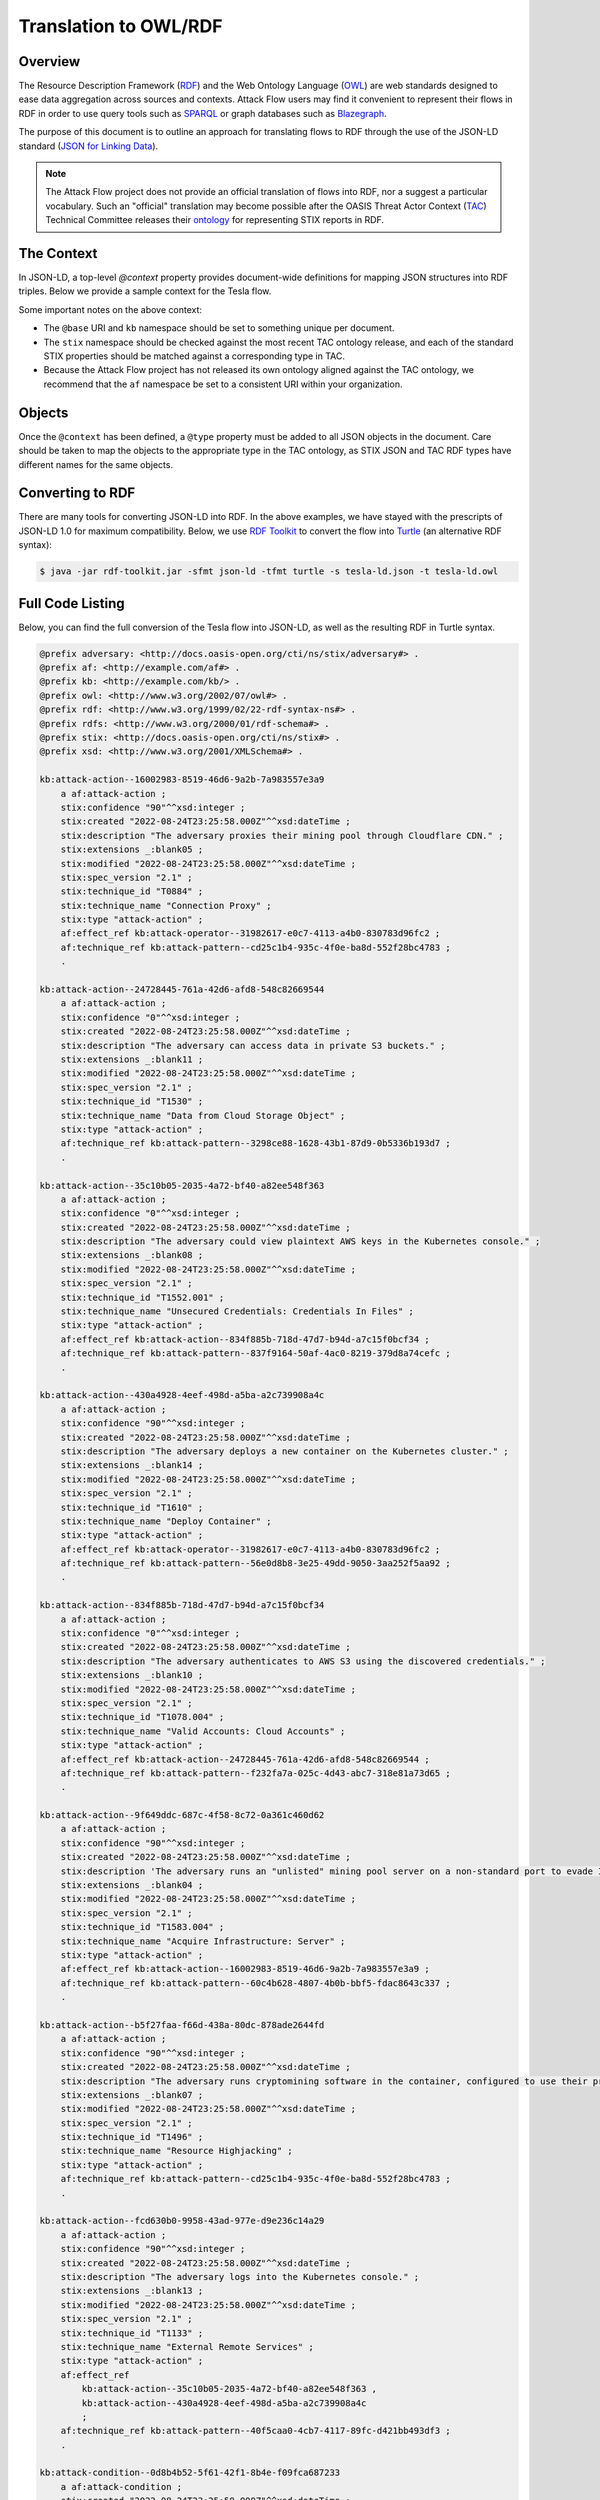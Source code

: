 Translation to OWL/RDF
======================

Overview
--------
The Resource Description Framework (`RDF <https://www.w3.org/RDF/>`_) and the Web Ontology Language (`OWL <https://www.w3.org/OWL/>`_) are web standards designed to ease data aggregation across sources and contexts.
Attack Flow users may find it convenient to represent their flows in RDF in order to use query tools such as `SPARQL <https://www.w3.org/TR/sparql11-query/>`_ or graph databases such as `Blazegraph <https://blazegraph.com/>`_.

The purpose of this document is to outline an approach for translating flows to RDF through the use of the JSON-LD standard (`JSON for Linking Data <https://json-ld.org/>`_).

.. note::
    The Attack Flow project does not provide an official translation of flows into RDF, nor a suggest a particular vocabulary. Such an "official" translation may become possible after the OASIS Threat Actor Context (`TAC <https://www.oasis-open.org/committees/tc_home.php?wg_abbrev=tac>`_)  Technical Committee releases their `ontology <https://github.com/oasis-tcs/tac-ontology>`_ for representing STIX reports in RDF.



The Context
-----------

In JSON-LD, a top-level `@context` property provides document-wide definitions for mapping JSON structures into RDF triples. Below we provide a sample context for the Tesla flow.

.. code-block:: json-ld
    :caption: Sample context for converting the Tesla flow to JSON-LD.

    {
        "@context": {
            "@base": "http://example.com/kb/",
            "@vocab": "http://docs.oasis-open.org/cti/ns/stix#",
            "id": "@id",
            "objects": "@graph",
            "xsd": "http://www.w3.org/2001/XMLSchema#",
            "stix": "http://docs.oasis-open.org/cti/ns/stix#",
            "kb": "http://example.com/kb/",
            "af": "http://example.com/af#",
            "created": {
                "@id": "stix:created",
                "@type": "xsd:dateTime"
            },
            "modified": {
                "@id": "stix:modified",
                "@type": "xsd:dateTime"
            },
            "first_seen": {
                "@id": "stix:first_seen",
                "@type": "xsd:dateTime"
            },
            "last_seen": {
                "@id": "stix:last_seen",
                "@type": "xsd:dateTime"
            },
            "url": {
                "@id": "stix:url",
                "@type": "@id"
            },
            "start_refs": {
                "@id": "af:start_ref",
                "@type": "@id"
            },
            "effect_refs": {
                "@id": "af:effect_ref",
                "@type": "@id"
            },
            "technique_ref": {
                "@id": "af:technique_ref",
                "@type": "@id"
            },
            "source_ref": {
                "@id": "af:source_ref",
                "@type": "@id"
            }
        }
    }

Some important notes on the above context:

* The ``@base`` URI and ``kb`` namespace should be set to something unique per document.
* The ``stix`` namespace should be checked against the most recent TAC ontology release, and each of the standard STIX properties should be matched against a corresponding type in TAC.
* Because the Attack Flow project has not released its own ontology aligned against the TAC ontology, we recommend that the ``af`` namespace be set to a consistent URI within your organization.

Objects
-------

Once the ``@context`` has been defined, a ``@type`` property must be added to all JSON objects in the document. Care should be taken to map the objects to the appropriate type in the TAC ontology, as STIX JSON and TAC RDF types have different names for the same objects.

.. code-block:: json-ld
    :caption: Top-level properties from the Tesla flow converted to JSON-LD. The `@context` value should be filled in as above.

    {
        "@context": {},
        "type": "bundle",
        "@type": "stix:Report",
        "id": "bundle--9cfa7cd7-9fb1-426b-ba9b-afb02fe88c99",
    }

.. code-block:: json-ld
    :caption: Sample object from the Tesla flow converted to JSON-LD.

    {
        "type": "attack-flow",
        "@type": "af:attack-flow",
        "spec_version": "2.1",
        "id": "attack-flow--e9ec3a4b-f787-4e81-a3d9-4cfe017ebc2f",
        "created_by_ref": "identity--61d33cc7-dc05-4657-8c58-157c456651c0",
        "created": "2022-08-24T23:25:58.000Z",
        "modified": "2022-08-24T23:25:58.000Z",
        "name": "Tesla Kubernetes Breach",
        "description": "A vulnerable Kubernetes console leads to cryptojacking and exposure of AWS storage credentials.",
        "scope": "incident",
        "start_refs": [
            "attack-condition--0d8b4b52-5f61-42f1-8b4e-f09fca687233"
        ],
        "external_references": [
            {
                "@type": "stix:reference",
                "source_name": "The Cryptojacking Epidemic",
                "description": "RedLock CSI Team. Feb 20 2018.",
                "url": "https://blog.redlock.io/cryptojacking-tesla"
            }
        ],
        "extensions": {
            "extension-definition--fb9c968a-745b-4ade-9b25-c324172197f4": {
                "extension_type": "new-sdo"
            }
        }
    }

Converting to RDF
-----------------

There are many tools for converting JSON-LD into RDF. In the above examples, we have stayed with the prescripts of JSON-LD 1.0 for maximum compatibility. Below, we use `RDF Toolkit <https://github.com/edmcouncil/rdf-toolkit>`_ to convert the flow into `Turtle <https://www.w3.org/TR/turtle/>`_ (an alternative RDF syntax):

.. code-block:: console

    $ java -jar rdf-toolkit.jar -sfmt json-ld -tfmt turtle -s tesla-ld.json -t tesla-ld.owl


.. code-block::
    :caption: Snippet from the above conversion of a Flow object into Turtle syntax

    kb:attack-flow--e9ec3a4b-f787-4e81-a3d9-4cfe017ebc2f
        a af:attack-flow ;
        stix:created "2022-08-24T23:25:58.000Z"^^xsd:dateTime ;
        stix:created_by_ref "identity--61d33cc7-dc05-4657-8c58-157c456651c0" ;
        stix:description "A vulnerable Kubernetes console leads to cryptojacking and exposure of AWS storage credentials." ;
        stix:extensions _:blank09 ;
        stix:external_references _:blank02 ;
        stix:modified "2022-08-24T23:25:58.000Z"^^xsd:dateTime ;
        stix:name "Tesla Kubernetes Breach" ;
        stix:scope "incident" ;
        stix:spec_version "2.1" ;
        stix:type "attack-flow" ;
        af:start_ref kb:attack-condition--0d8b4b52-5f61-42f1-8b4e-f09fca687233 ;
        .

    _:blank02
        a stix:reference ;
        stix:description "RedLock CSI Team. Feb 20 2018." ;
        stix:source_name "The Cryptojacking Epidemic" ;
        stix:url <https://blog.redlock.io/cryptojacking-tesla> ;

    _:blank09
        stix:extension-definition--fb9c968a-745b-4ade-9b25-c324172197f4 _:blank23 ;
        .

    _:blank23
        stix:extension_type "new-sdo" ;
        .

Full Code Listing
-----------------

Below, you can find the full conversion of the Tesla flow into JSON-LD, as well as the resulting RDF in Turtle syntax.

.. raw:: html

   <details>
   <summary><a>Full JSON-LD for the Tesla flow</a></summary>

.. code-block:: json-ld
    :caption: Full code listing for the JSON-LD Tesla flow

    {
        "@context": {
            "@base": "http://example.com/kb/",
            "@vocab": "http://docs.oasis-open.org/cti/ns/stix#",
            "id": "@id",
            "objects": "@graph",
            "xsd": "http://www.w3.org/2001/XMLSchema#",
            "stix": "http://docs.oasis-open.org/cti/ns/stix#",
            "kb": "http://example.com/kb/",
            "af": "http://example.com/af#",
            "created": {
                "@id": "stix:created",
                "@type": "xsd:dateTime"
            },
            "modified": {
                "@id": "stix:modified",
                "@type": "xsd:dateTime"
            },
            "first_seen": {
                "@id": "stix:first_seen",
                "@type": "xsd:dateTime"
            },
            "last_seen": {
                "@id": "stix:last_seen",
                "@type": "xsd:dateTime"
            },
            "url": {
                "@id": "stix:url",
                "@type": "@id"
            },
            "start_refs": {
                "@id": "af:start_ref",
                "@type": "@id"
            },
            "effect_refs": {
                "@id": "af:effect_ref",
                "@type": "@id"
            },
            "technique_ref": {
                "@id": "af:technique_ref",
                "@type": "@id"
            },
            "source_ref": {
                "@id": "af:source_ref",
                "@type": "@id"
            }
            },
        "type": "bundle",
        "@type": "stix:Report",
        "id": "bundle--9cfa7cd7-9fb1-426b-ba9b-afb02fe88c99",
        "objects": [
            {
                "type": "extension-definition",
                "@type": "stix:ExtensionDefinition",
                "id": "extension-definition--fb9c968a-745b-4ade-9b25-c324172197f4",
                "spec_version": "2.1",
                "name": "Attack Flow",
                "description": "Extends STIX 2.1 with features to create Attack Flows.",
                "created": "2022-08-02T19:34:35.143Z",
                "modified": "2022-08-02T19:34:35.143Z",
                "created_by_ref": "identity--d673f8cb-c168-42da-8ed4-0cb26725f86c",
                "schema": "./attack-flow-schema-2.0.0.json",
                "version": "2.0.0",
                "extension_types": [
                    "new-sdo"
                ],
                "external_references": [
                    {
                        "@type": "stix:reference",
                        "source_name": "Documentation",
                        "description": "Documentation for Attack Flow",
                        "url": "https://center-for-threat-informed-defense.github.io/attack-flow"
                    },
                    {
                        "@type": "stix:reference",
                        "source_name": "GitHub",
                        "description": "Source code repository for Attack Flow",
                        "url": "https://github.com/center-for-threat-informed-defense/attack-flow"
                    }
                ]
            },
            {
                "type": "identity",
                "@type": "stix:identity",
                "spec_version": "2.1",
                "id": "identity--d673f8cb-c168-42da-8ed4-0cb26725f86c",
                "created_by_ref": "identity--d673f8cb-c168-42da-8ed4-0cb26725f86c",
                "created": "2022-08-02T19:34:35.143Z",
                "modified": "2022-08-02T19:34:35.143Z",
                "name": "MITRE Engenuity Center for Threat-Informed Defense",
                "identity_class": "organization"
            },
            {
                "type": "identity",
                "@type": "stix:identity",
                "spec_version": "2.1",
                "id": "identity--61d33cc7-dc05-4657-8c58-157c456651c0",
                "created_by_ref": "identity--61d33cc7-dc05-4657-8c58-157c456651c0",
                "created": "2022-08-24T23:25:58.000Z",
                "modified": "2022-08-24T23:25:58.000Z",
                "name": "Mark Haase",
                "contact_information": "mhaase@mitre.org",
                "identity_class": "individual"
            },
            {
                "type": "attack-flow",
                "@type": "af:attack-flow",
                "spec_version": "2.1",
                "id": "attack-flow--e9ec3a4b-f787-4e81-a3d9-4cfe017ebc2f",
                "created_by_ref": "identity--61d33cc7-dc05-4657-8c58-157c456651c0",
                "created": "2022-08-24T23:25:58.000Z",
                "modified": "2022-08-24T23:25:58.000Z",
                "name": "Tesla Kubernetes Breach",
                "description": "A vulnerable Kubernetes console leads to cryptojacking and exposure of AWS storage credentials.",
                "scope": "incident",
                "start_refs": [
                    "attack-condition--0d8b4b52-5f61-42f1-8b4e-f09fca687233"
                ],
                "external_references": [
                    {
                        "@type": "stix:reference",
                        "source_name": "The Cryptojacking Epidemic",
                        "description": "RedLock CSI Team. Feb 20 2018.",
                        "url": "https://blog.redlock.io/cryptojacking-tesla"
                    }
                ],
                "extensions": {
                    "extension-definition--fb9c968a-745b-4ade-9b25-c324172197f4": {
                        "extension_type": "new-sdo"
                    }
                }
            },
            {
                "type": "attack-condition",
                "@type": "af:attack-condition",
                "spec_version": "2.1",
                "id": "attack-condition--0d8b4b52-5f61-42f1-8b4e-f09fca687233",
                "created": "2022-08-24T23:25:58.000Z",
                "modified": "2022-08-24T23:25:58.000Z",
                "description": "Tesla's Kubernetes dashboard is exposed to the public internet with no password required for access.",
                "on_true_refs": [
                    "attack-action--fcd630b0-9958-43ad-977e-d9e236c14a29"
                ],
                "extensions": {
                    "extension-definition--fb9c968a-745b-4ade-9b25-c324172197f4": {
                        "extension_type": "new-sdo"
                    }
                }
            },
            {
                "type": "attack-action",
                "@type": "af:attack-action",
                "spec_version": "2.1",
                "id": "attack-action--fcd630b0-9958-43ad-977e-d9e236c14a29",
                "created": "2022-08-24T23:25:58.000Z",
                "modified": "2022-08-24T23:25:58.000Z",
                "technique_id": "T1133",
                "technique_name": "External Remote Services",
                "technique_ref": "attack-pattern--40f5caa0-4cb7-4117-89fc-d421bb493df3",
                "description": "The adversary logs into the Kubernetes console.",
                "confidence": 90,
                "effect_refs": [
                    "attack-action--430a4928-4eef-498d-a5ba-a2c739908a4c",
                    "attack-action--35c10b05-2035-4a72-bf40-a82ee548f363"
                ],
                "extensions": {
                    "extension-definition--fb9c968a-745b-4ade-9b25-c324172197f4": {
                        "extension_type": "new-sdo"
                    }
                }
            },
            {
                "type": "attack-action",
                "@type": "af:attack-action",
                "spec_version": "2.1",
                "id": "attack-action--430a4928-4eef-498d-a5ba-a2c739908a4c",
                "created": "2022-08-24T23:25:58.000Z",
                "modified": "2022-08-24T23:25:58.000Z",
                "technique_id": "T1610",
                "technique_name": "Deploy Container",
                "technique_ref": "attack-pattern--56e0d8b8-3e25-49dd-9050-3aa252f5aa92",
                "description": "The adversary deploys a new container on the Kubernetes cluster.",
                "confidence": 90,
                "effect_refs": [
                    "attack-operator--31982617-e0c7-4113-a4b0-830783d96fc2"
                ],
                "extensions": {
                    "extension-definition--fb9c968a-745b-4ade-9b25-c324172197f4": {
                        "extension_type": "new-sdo"
                    }
                }
            },
            {
                "type": "attack-action",
                "@type": "af:attack-action",
                "spec_version": "2.1",
                "id": "attack-action--9f649ddc-687c-4f58-8c72-0a361c460d62",
                "created": "2022-08-24T23:25:58.000Z",
                "modified": "2022-08-24T23:25:58.000Z",
                "technique_id": "T1583.004",
                "technique_name": "Acquire Infrastructure: Server",
                "technique_ref": "attack-pattern--60c4b628-4807-4b0b-bbf5-fdac8643c337",
                "description": "The adversary runs an \"unlisted\" mining pool server on a non-standard port to evade IP and port blocklists.",
                "effect_refs": [
                    "attack-action--16002983-8519-46d6-9a2b-7a983557e3a9"
                ],
                "confidence": 90,
                "extensions": {
                    "extension-definition--fb9c968a-745b-4ade-9b25-c324172197f4": {
                        "extension_type": "new-sdo"
                    }
                }
            },
            {
                "type": "infrastructure",
                "@type": "af:infrastructure",
                "spec_version": "2.1",
                "id": "infrastructure--cb0106c0-6705-44d7-905f-9a1d855ead11",
                "created": "2022-08-24T23:25:58.000Z",
                "modified": "2022-08-24T23:25:58.000Z",
                "name": "Unlisted Mining Pool",
                "infrastructure_types": [
                    "unknown"
                ]
            },
            {
                "type": "relationship",
                "@type": "af:relationship",
                "spec_version": "2.1",
                "id": "relationship--9ec9afcc-4adf-4324-b32e-3bda5e0dd986",
                "created": "2022-08-24T23:25:58.000Z",
                "modified": "2022-08-24T23:25:58.000Z",
                "relationship_type": "related-to",
                "source_ref": "attack-action--9f649ddc-687c-4f58-8c72-0a361c460d62",
                "target_ref": "infrastructure--cb0106c0-6705-44d7-905f-9a1d855ead11"
            },
            {
                "type": "attack-action",
                "@type": "af:attack-action",
                "spec_version": "2.1",
                "id": "attack-action--16002983-8519-46d6-9a2b-7a983557e3a9",
                "created": "2022-08-24T23:25:58.000Z",
                "modified": "2022-08-24T23:25:58.000Z",
                "technique_id": "T0884",
                "technique_name": "Connection Proxy",
                "technique_ref": "attack-pattern--cd25c1b4-935c-4f0e-ba8d-552f28bc4783",
                "description": "The adversary proxies their mining pool through Cloudflare CDN.",
                "effect_refs": [
                    "attack-operator--31982617-e0c7-4113-a4b0-830783d96fc2"
                ],
                "confidence": 90,
                "extensions": {
                    "extension-definition--fb9c968a-745b-4ade-9b25-c324172197f4": {
                        "extension_type": "new-sdo"
                    }
                }
            },
            {
                "type": "attack-operator",
                "@type": "af:attack-operator",
                "spec_version": "2.1",
                "id": "attack-operator--31982617-e0c7-4113-a4b0-830783d96fc2",
                "created": "2022-08-24T23:25:58.000Z",
                "modified": "2022-08-24T23:25:58.000Z",
                "operator": "AND",
                "effect_refs": [
                    "attack-action--b5f27faa-f66d-438a-80dc-878ade2644fd"
                ],
                "extensions": {
                    "extension-definition--fb9c968a-745b-4ade-9b25-c324172197f4": {
                        "extension_type": "new-sdo"
                    }
                }
            },
            {
                "type": "attack-action",
                "@type": "af:attack-action",
                "spec_version": "2.1",
                "id": "attack-action--b5f27faa-f66d-438a-80dc-878ade2644fd",
                "created": "2022-08-24T23:25:58.000Z",
                "modified": "2022-08-24T23:25:58.000Z",
                "technique_id": "T1496",
                "technique_name": "Resource Highjacking",
                "technique_ref": "attack-pattern--cd25c1b4-935c-4f0e-ba8d-552f28bc4783",
                "description": "The adversary runs cryptomining software in the container, configured to use their private mining pool.",
                "confidence": 90,
                "extensions": {
                    "extension-definition--fb9c968a-745b-4ade-9b25-c324172197f4": {
                        "extension_type": "new-sdo"
                    }
                }
            },
            {
                "type": "relationship",
                "@type": "af:relationship",
                "spec_version": "2.1",
                "id": "relationship--9ec9afcc-4adf-4324-b32e-3bda5e0dd986",
                "created": "2022-08-24T23:25:58.000Z",
                "modified": "2022-08-24T23:25:58.000Z",
                "relationship_type": "related-to",
                "source_ref": "attack-action--b5f27faa-f66d-438a-80dc-878ade2644fd",
                "target_ref": "infrastructure--cb0106c0-6705-44d7-905f-9a1d855ead11"
            },
            {
                "type": "attack-action",
                "@type": "af:attack-action",
                "spec_version": "2.1",
                "id": "attack-action--35c10b05-2035-4a72-bf40-a82ee548f363",
                "created": "2022-08-24T23:25:58.000Z",
                "modified": "2022-08-24T23:25:58.000Z",
                "technique_id": "T1552.001",
                "technique_name": "Unsecured Credentials: Credentials In Files",
                "technique_ref": "attack-pattern--837f9164-50af-4ac0-8219-379d8a74cefc",
                "description": "The adversary could view plaintext AWS keys in the Kubernetes console.",
                "confidence": 0,
                "effect_refs": [
                    "attack-action--834f885b-718d-47d7-b94d-a7c15f0bcf34"
                ],
                "extensions": {
                    "extension-definition--fb9c968a-745b-4ade-9b25-c324172197f4": {
                        "extension_type": "new-sdo"
                    }
                }
            },
            {
                "type": "attack-action",
                "@type": "af:attack-action",
                "spec_version": "2.1",
                "id": "attack-action--834f885b-718d-47d7-b94d-a7c15f0bcf34",
                "created": "2022-08-24T23:25:58.000Z",
                "modified": "2022-08-24T23:25:58.000Z",
                "technique_id": "T1078.004",
                "technique_name": "Valid Accounts: Cloud Accounts",
                "technique_ref": "attack-pattern--f232fa7a-025c-4d43-abc7-318e81a73d65",
                "description": "The adversary authenticates to AWS S3 using the discovered credentials.",
                "confidence": 0,
                "effect_refs": [
                    "attack-action--24728445-761a-42d6-afd8-548c82669544"
                ],
                "extensions": {
                    "extension-definition--fb9c968a-745b-4ade-9b25-c324172197f4": {
                        "extension_type": "new-sdo"
                    }
                }
            },
            {
                "type": "attack-action",
                "@type": "af:attack-action",
                "spec_version": "2.1",
                "id": "attack-action--24728445-761a-42d6-afd8-548c82669544",
                "created": "2022-08-24T23:25:58.000Z",
                "modified": "2022-08-24T23:25:58.000Z",
                "technique_id": "T1530",
                "technique_name": "Data from Cloud Storage Object",
                "technique_ref": "attack-pattern--3298ce88-1628-43b1-87d9-0b5336b193d7",
                "description": "The adversary can access data in private S3 buckets.",
                "confidence": 0,
                "extensions": {
                    "extension-definition--fb9c968a-745b-4ade-9b25-c324172197f4": {
                        "extension_type": "new-sdo"
                    }
                }
            }
        ]
    }

.. raw:: html

   </details>

.. raw:: html

   <details>
   <summary><a>Full RDF/Turtle output for the Tesla workflow</a></summary>

.. code-block::

    @prefix adversary: <http://docs.oasis-open.org/cti/ns/stix/adversary#> .
    @prefix af: <http://example.com/af#> .
    @prefix kb: <http://example.com/kb/> .
    @prefix owl: <http://www.w3.org/2002/07/owl#> .
    @prefix rdf: <http://www.w3.org/1999/02/22-rdf-syntax-ns#> .
    @prefix rdfs: <http://www.w3.org/2000/01/rdf-schema#> .
    @prefix stix: <http://docs.oasis-open.org/cti/ns/stix#> .
    @prefix xsd: <http://www.w3.org/2001/XMLSchema#> .

    kb:attack-action--16002983-8519-46d6-9a2b-7a983557e3a9
        a af:attack-action ;
        stix:confidence "90"^^xsd:integer ;
        stix:created "2022-08-24T23:25:58.000Z"^^xsd:dateTime ;
        stix:description "The adversary proxies their mining pool through Cloudflare CDN." ;
        stix:extensions _:blank05 ;
        stix:modified "2022-08-24T23:25:58.000Z"^^xsd:dateTime ;
        stix:spec_version "2.1" ;
        stix:technique_id "T0884" ;
        stix:technique_name "Connection Proxy" ;
        stix:type "attack-action" ;
        af:effect_ref kb:attack-operator--31982617-e0c7-4113-a4b0-830783d96fc2 ;
        af:technique_ref kb:attack-pattern--cd25c1b4-935c-4f0e-ba8d-552f28bc4783 ;
        .

    kb:attack-action--24728445-761a-42d6-afd8-548c82669544
        a af:attack-action ;
        stix:confidence "0"^^xsd:integer ;
        stix:created "2022-08-24T23:25:58.000Z"^^xsd:dateTime ;
        stix:description "The adversary can access data in private S3 buckets." ;
        stix:extensions _:blank11 ;
        stix:modified "2022-08-24T23:25:58.000Z"^^xsd:dateTime ;
        stix:spec_version "2.1" ;
        stix:technique_id "T1530" ;
        stix:technique_name "Data from Cloud Storage Object" ;
        stix:type "attack-action" ;
        af:technique_ref kb:attack-pattern--3298ce88-1628-43b1-87d9-0b5336b193d7 ;
        .

    kb:attack-action--35c10b05-2035-4a72-bf40-a82ee548f363
        a af:attack-action ;
        stix:confidence "0"^^xsd:integer ;
        stix:created "2022-08-24T23:25:58.000Z"^^xsd:dateTime ;
        stix:description "The adversary could view plaintext AWS keys in the Kubernetes console." ;
        stix:extensions _:blank08 ;
        stix:modified "2022-08-24T23:25:58.000Z"^^xsd:dateTime ;
        stix:spec_version "2.1" ;
        stix:technique_id "T1552.001" ;
        stix:technique_name "Unsecured Credentials: Credentials In Files" ;
        stix:type "attack-action" ;
        af:effect_ref kb:attack-action--834f885b-718d-47d7-b94d-a7c15f0bcf34 ;
        af:technique_ref kb:attack-pattern--837f9164-50af-4ac0-8219-379d8a74cefc ;
        .

    kb:attack-action--430a4928-4eef-498d-a5ba-a2c739908a4c
        a af:attack-action ;
        stix:confidence "90"^^xsd:integer ;
        stix:created "2022-08-24T23:25:58.000Z"^^xsd:dateTime ;
        stix:description "The adversary deploys a new container on the Kubernetes cluster." ;
        stix:extensions _:blank14 ;
        stix:modified "2022-08-24T23:25:58.000Z"^^xsd:dateTime ;
        stix:spec_version "2.1" ;
        stix:technique_id "T1610" ;
        stix:technique_name "Deploy Container" ;
        stix:type "attack-action" ;
        af:effect_ref kb:attack-operator--31982617-e0c7-4113-a4b0-830783d96fc2 ;
        af:technique_ref kb:attack-pattern--56e0d8b8-3e25-49dd-9050-3aa252f5aa92 ;
        .

    kb:attack-action--834f885b-718d-47d7-b94d-a7c15f0bcf34
        a af:attack-action ;
        stix:confidence "0"^^xsd:integer ;
        stix:created "2022-08-24T23:25:58.000Z"^^xsd:dateTime ;
        stix:description "The adversary authenticates to AWS S3 using the discovered credentials." ;
        stix:extensions _:blank10 ;
        stix:modified "2022-08-24T23:25:58.000Z"^^xsd:dateTime ;
        stix:spec_version "2.1" ;
        stix:technique_id "T1078.004" ;
        stix:technique_name "Valid Accounts: Cloud Accounts" ;
        stix:type "attack-action" ;
        af:effect_ref kb:attack-action--24728445-761a-42d6-afd8-548c82669544 ;
        af:technique_ref kb:attack-pattern--f232fa7a-025c-4d43-abc7-318e81a73d65 ;
        .

    kb:attack-action--9f649ddc-687c-4f58-8c72-0a361c460d62
        a af:attack-action ;
        stix:confidence "90"^^xsd:integer ;
        stix:created "2022-08-24T23:25:58.000Z"^^xsd:dateTime ;
        stix:description 'The adversary runs an "unlisted" mining pool server on a non-standard port to evade IP and port blocklists.' ;
        stix:extensions _:blank04 ;
        stix:modified "2022-08-24T23:25:58.000Z"^^xsd:dateTime ;
        stix:spec_version "2.1" ;
        stix:technique_id "T1583.004" ;
        stix:technique_name "Acquire Infrastructure: Server" ;
        stix:type "attack-action" ;
        af:effect_ref kb:attack-action--16002983-8519-46d6-9a2b-7a983557e3a9 ;
        af:technique_ref kb:attack-pattern--60c4b628-4807-4b0b-bbf5-fdac8643c337 ;
        .

    kb:attack-action--b5f27faa-f66d-438a-80dc-878ade2644fd
        a af:attack-action ;
        stix:confidence "90"^^xsd:integer ;
        stix:created "2022-08-24T23:25:58.000Z"^^xsd:dateTime ;
        stix:description "The adversary runs cryptomining software in the container, configured to use their private mining pool." ;
        stix:extensions _:blank07 ;
        stix:modified "2022-08-24T23:25:58.000Z"^^xsd:dateTime ;
        stix:spec_version "2.1" ;
        stix:technique_id "T1496" ;
        stix:technique_name "Resource Highjacking" ;
        stix:type "attack-action" ;
        af:technique_ref kb:attack-pattern--cd25c1b4-935c-4f0e-ba8d-552f28bc4783 ;
        .

    kb:attack-action--fcd630b0-9958-43ad-977e-d9e236c14a29
        a af:attack-action ;
        stix:confidence "90"^^xsd:integer ;
        stix:created "2022-08-24T23:25:58.000Z"^^xsd:dateTime ;
        stix:description "The adversary logs into the Kubernetes console." ;
        stix:extensions _:blank13 ;
        stix:modified "2022-08-24T23:25:58.000Z"^^xsd:dateTime ;
        stix:spec_version "2.1" ;
        stix:technique_id "T1133" ;
        stix:technique_name "External Remote Services" ;
        stix:type "attack-action" ;
        af:effect_ref
            kb:attack-action--35c10b05-2035-4a72-bf40-a82ee548f363 ,
            kb:attack-action--430a4928-4eef-498d-a5ba-a2c739908a4c
            ;
        af:technique_ref kb:attack-pattern--40f5caa0-4cb7-4117-89fc-d421bb493df3 ;
        .

    kb:attack-condition--0d8b4b52-5f61-42f1-8b4e-f09fca687233
        a af:attack-condition ;
        stix:created "2022-08-24T23:25:58.000Z"^^xsd:dateTime ;
        stix:description "Tesla's Kubernetes dashboard is exposed to the public internet with no password required for access." ;
        stix:extensions _:blank12 ;
        stix:modified "2022-08-24T23:25:58.000Z"^^xsd:dateTime ;
        stix:on_true_refs "attack-action--fcd630b0-9958-43ad-977e-d9e236c14a29" ;
        stix:spec_version "2.1" ;
        stix:type "attack-condition" ;
        .

    kb:attack-flow--e9ec3a4b-f787-4e81-a3d9-4cfe017ebc2f
        a af:attack-flow ;
        stix:created "2022-08-24T23:25:58.000Z"^^xsd:dateTime ;
        stix:created_by_ref "identity--61d33cc7-dc05-4657-8c58-157c456651c0" ;
        stix:description "A vulnerable Kubernetes console leads to cryptojacking and exposure of AWS storage credentials." ;
        stix:extensions _:blank09 ;
        stix:external_references _:blank02 ;
        stix:modified "2022-08-24T23:25:58.000Z"^^xsd:dateTime ;
        stix:name "Tesla Kubernetes Breach" ;
        stix:scope "incident" ;
        stix:spec_version "2.1" ;
        stix:type "attack-flow" ;
        af:start_ref kb:attack-condition--0d8b4b52-5f61-42f1-8b4e-f09fca687233 ;
        .

    kb:attack-operator--31982617-e0c7-4113-a4b0-830783d96fc2
        a af:attack-operator ;
        stix:created "2022-08-24T23:25:58.000Z"^^xsd:dateTime ;
        stix:extensions _:blank06 ;
        stix:modified "2022-08-24T23:25:58.000Z"^^xsd:dateTime ;
        stix:operator "AND" ;
        stix:spec_version "2.1" ;
        stix:type "attack-operator" ;
        af:effect_ref kb:attack-action--b5f27faa-f66d-438a-80dc-878ade2644fd ;
        .

    kb:bundle--9cfa7cd7-9fb1-426b-ba9b-afb02fe88c99
        a stix:Report ;
        stix:type "bundle" ;
        .

    kb:extension-definition--fb9c968a-745b-4ade-9b25-c324172197f4
        a stix:ExtensionDefinition ;
        stix:created "2022-08-02T19:34:35.143Z"^^xsd:dateTime ;
        stix:created_by_ref "identity--d673f8cb-c168-42da-8ed4-0cb26725f86c" ;
        stix:description "Extends STIX 2.1 with features to create Attack Flows." ;
        stix:extension_types "new-sdo" ;
        stix:external_references
            _:blank01 ,
            _:blank03
            ;
        stix:modified "2022-08-02T19:34:35.143Z"^^xsd:dateTime ;
        stix:name "Attack Flow" ;
        stix:schema "./attack-flow-schema-2.0.0.json" ;
        stix:spec_version "2.1" ;
        stix:type "extension-definition" ;
        stix:version "2.0.0" ;
        .

    kb:identity--61d33cc7-dc05-4657-8c58-157c456651c0
        a stix:identity ;
        stix:contact_information "mhaase@mitre.org" ;
        stix:created "2022-08-24T23:25:58.000Z"^^xsd:dateTime ;
        stix:created_by_ref "identity--61d33cc7-dc05-4657-8c58-157c456651c0" ;
        stix:identity_class "individual" ;
        stix:modified "2022-08-24T23:25:58.000Z"^^xsd:dateTime ;
        stix:name "Mark Haase" ;
        stix:spec_version "2.1" ;
        stix:type "identity" ;
        .

    kb:identity--d673f8cb-c168-42da-8ed4-0cb26725f86c
        a stix:identity ;
        stix:created "2022-08-02T19:34:35.143Z"^^xsd:dateTime ;
        stix:created_by_ref "identity--d673f8cb-c168-42da-8ed4-0cb26725f86c" ;
        stix:identity_class "organization" ;
        stix:modified "2022-08-02T19:34:35.143Z"^^xsd:dateTime ;
        stix:name "MITRE Engenuity Center for Threat-Informed Defense" ;
        stix:spec_version "2.1" ;
        stix:type "identity" ;
        .

    kb:infrastructure--cb0106c0-6705-44d7-905f-9a1d855ead11
        a af:infrastructure ;
        stix:created "2022-08-24T23:25:58.000Z"^^xsd:dateTime ;
        stix:infrastructure_types "unknown" ;
        stix:modified "2022-08-24T23:25:58.000Z"^^xsd:dateTime ;
        stix:name "Unlisted Mining Pool" ;
        stix:spec_version "2.1" ;
        stix:type "infrastructure" ;
        .

    kb:relationship--9ec9afcc-4adf-4324-b32e-3bda5e0dd986
        a af:relationship ;
        stix:created "2022-08-24T23:25:58.000Z"^^xsd:dateTime ;
        stix:modified "2022-08-24T23:25:58.000Z"^^xsd:dateTime ;
        stix:relationship_type "related-to" ;
        stix:spec_version "2.1" ;
        stix:target_ref "infrastructure--cb0106c0-6705-44d7-905f-9a1d855ead11" ;
        stix:type "relationship" ;
        af:source_ref
            kb:attack-action--9f649ddc-687c-4f58-8c72-0a361c460d62 ,
            kb:attack-action--b5f27faa-f66d-438a-80dc-878ade2644fd
            ;
        .

    _:blank01
        a stix:reference ;
        stix:description "Documentation for Attack Flow" ;
        stix:source_name "Documentation" ;
        stix:url <https://center-for-threat-informed-defense.github.io/attack-flow> ;
        .

    _:blank02
        a stix:reference ;
        stix:description "RedLock CSI Team. Feb 20 2018." ;
        stix:source_name "The Cryptojacking Epidemic" ;
        stix:url <https://blog.redlock.io/cryptojacking-tesla> ;
        .

    _:blank03
        a stix:reference ;
        stix:description "Source code repository for Attack Flow" ;
        stix:source_name "GitHub" ;
        stix:url <https://github.com/center-for-threat-informed-defense/attack-flow> ;
        .

    _:blank04
        stix:extension-definition--fb9c968a-745b-4ade-9b25-c324172197f4 _:blank16 ;
        .

    _:blank05
        stix:extension-definition--fb9c968a-745b-4ade-9b25-c324172197f4 _:blank17 ;
        .

    _:blank06
        stix:extension-definition--fb9c968a-745b-4ade-9b25-c324172197f4 _:blank18 ;
        .

    _:blank07
        stix:extension-definition--fb9c968a-745b-4ade-9b25-c324172197f4 _:blank19 ;
        .

    _:blank08
        stix:extension-definition--fb9c968a-745b-4ade-9b25-c324172197f4 _:blank20 ;
        .

    _:blank09
        stix:extension-definition--fb9c968a-745b-4ade-9b25-c324172197f4 _:blank23 ;
        .

    _:blank10
        stix:extension-definition--fb9c968a-745b-4ade-9b25-c324172197f4 _:blank21 ;
        .

    _:blank11
        stix:extension-definition--fb9c968a-745b-4ade-9b25-c324172197f4 _:blank22 ;
        .

    _:blank12
        stix:extension-definition--fb9c968a-745b-4ade-9b25-c324172197f4 _:blank24 ;
        .

    _:blank13
        stix:extension-definition--fb9c968a-745b-4ade-9b25-c324172197f4 _:blank25 ;
        .

    _:blank14
        stix:extension-definition--fb9c968a-745b-4ade-9b25-c324172197f4 _:blank15 ;
        .

    _:blank15
        stix:extension_type "new-sdo" ;
        .

    _:blank16
        stix:extension_type "new-sdo" ;
        .

    _:blank17
        stix:extension_type "new-sdo" ;
        .

    _:blank18
        stix:extension_type "new-sdo" ;
        .

    _:blank19
        stix:extension_type "new-sdo" ;
        .

    _:blank20
        stix:extension_type "new-sdo" ;
        .

    _:blank21
        stix:extension_type "new-sdo" ;
        .

    _:blank22
        stix:extension_type "new-sdo" ;
        .

    _:blank23
        stix:extension_type "new-sdo" ;
        .

    _:blank24
        stix:extension_type "new-sdo" ;
        .

    _:blank25
        stix:extension_type "new-sdo" ;
        .



.. raw:: html

   </details>

